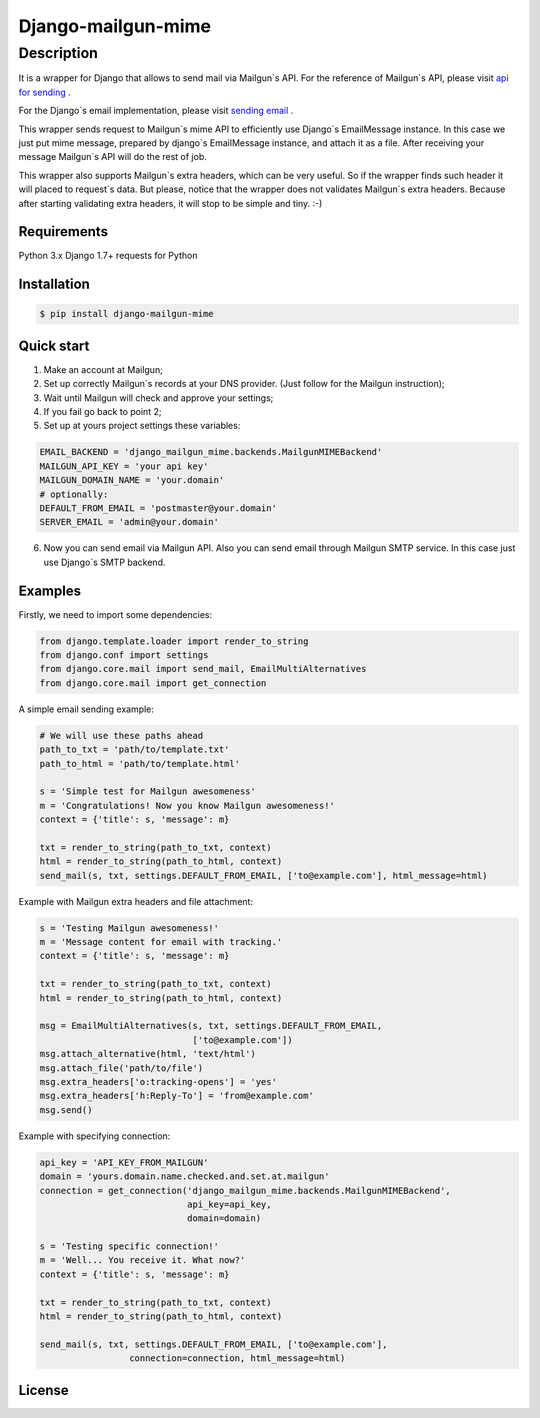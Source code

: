 ===================
Django-mailgun-mime
===================

Description
___________
It is a wrapper for Django that allows to send mail via Mailgun`s API.
For the reference of Mailgun`s API, please visit `api for sending <https://documentation.mailgun.com/api-sending.html>`_ .

For the Django`s email implementation, please visit `sending email <https://docs.djangoproject.com/en/1.8/topics/email/>`_ .

This wrapper sends request to Mailgun`s mime API
to efficiently use Django`s EmailMessage instance.
In this case we just put mime message,
prepared by django`s EmailMessage instance,
and attach it as a file.
After receiving your message Mailgun`s API will do the rest of job.

This wrapper also supports Mailgun`s extra headers,
which can be very useful.
So if the wrapper finds such header it will placed to request`s data.
But please, notice that the wrapper
does not validates Mailgun`s extra headers.
Because after starting validating extra headers,
it will stop to be simple and tiny. :-)


Requirements
------------
Python 3.x
Django 1.7+
requests for Python

Installation
------------

.. code-block:: bash

    $ pip install django-mailgun-mime

Quick start
-----------
1. Make an account at Mailgun;
2. Set up correctly Mailgun`s records at your DNS provider. (Just follow for the Mailgun instruction);
3. Wait until Mailgun will check and approve your settings;
4. If you fail go back to point 2;
5. Set up at yours project settings these variables:

.. code-block:: python

    EMAIL_BACKEND = 'django_mailgun_mime.backends.MailgunMIMEBackend'
    MAILGUN_API_KEY = 'your api key'
    MAILGUN_DOMAIN_NAME = 'your.domain'
    # optionally:
    DEFAULT_FROM_EMAIL = 'postmaster@your.domain'
    SERVER_EMAIL = 'admin@your.domain'

6. Now you can send email via Mailgun API. Also you can send email through Mailgun SMTP service. In this case just use Django`s SMTP backend.

Examples
--------
Firstly, we need to import some dependencies:

.. code-block:: python

    from django.template.loader import render_to_string
    from django.conf import settings
    from django.core.mail import send_mail, EmailMultiAlternatives
    from django.core.mail import get_connection

A simple email sending example:

.. code-block:: python

    # We will use these paths ahead
    path_to_txt = 'path/to/template.txt'
    path_to_html = 'path/to/template.html'

    s = 'Simple test for Mailgun awesomeness'
    m = 'Congratulations! Now you know Mailgun awesomeness!'
    context = {'title': s, 'message': m}

    txt = render_to_string(path_to_txt, context)
    html = render_to_string(path_to_html, context)
    send_mail(s, txt, settings.DEFAULT_FROM_EMAIL, ['to@example.com'], html_message=html)

Example with Mailgun extra headers and file attachment:

.. code-block:: python

    s = 'Testing Mailgun awesomeness!'
    m = 'Message content for email with tracking.'
    context = {'title': s, 'message': m}

    txt = render_to_string(path_to_txt, context)
    html = render_to_string(path_to_html, context)

    msg = EmailMultiAlternatives(s, txt, settings.DEFAULT_FROM_EMAIL,
                                 ['to@example.com'])
    msg.attach_alternative(html, 'text/html')
    msg.attach_file('path/to/file')
    msg.extra_headers['o:tracking-opens'] = 'yes'
    msg.extra_headers['h:Reply-To'] = 'from@example.com'
    msg.send()

Example with specifying connection:

.. code-block:: python

    api_key = 'API_KEY_FROM_MAILGUN'
    domain = 'yours.domain.name.checked.and.set.at.mailgun'
    connection = get_connection('django_mailgun_mime.backends.MailgunMIMEBackend',
                                api_key=api_key,
                                domain=domain)

    s = 'Testing specific connection!'
    m = 'Well... You receive it. What now?'
    context = {'title': s, 'message': m}

    txt = render_to_string(path_to_txt, context)
    html = render_to_string(path_to_html, context)

    send_mail(s, txt, settings.DEFAULT_FROM_EMAIL, ['to@example.com'],
                     connection=connection, html_message=html)

License
-------

|ImLink|_

.. |ImLink| image:: https://i.creativecommons.org/l/by-sa/4.0/88x31.png
.. _ImLink: http://creativecommons.org/licenses/by-sa/4.0/
